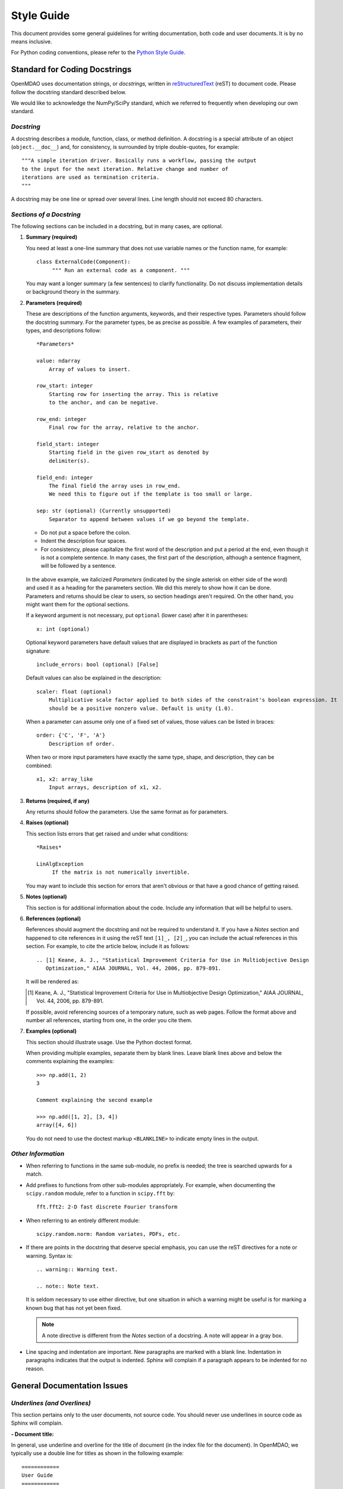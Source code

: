 .. index:: Style Guide

.. _Style-Guide:


Style Guide 
===========

This document provides some general guidelines for writing documentation, both code and user
documents. It is by no means inclusive.

For Python coding conventions, please refer to the `Python Style Guide
<http://www.python.org/dev/peps/pep-0008/>`_.

.. index:: docstring standard

Standard for Coding Docstrings
------------------------------

OpenMDAO uses documentation strings, or `docstrings,` written in `reStructuredText
<http://docutils.sourceforge.net/rst.html>`_ (reST) to document code. Please follow the docstring
standard described below. 

We would like to acknowledge the NumPy/SciPy standard, which we referred to
frequently when developing our own standard.


*Docstring*
+++++++++++

A docstring describes a module, function, class, or method definition. A docstring is a special
attribute of an object (``object.__doc__``) and, for consistency, is surrounded by triple
double-quotes, for example::

   """A simple iteration driver. Basically runs a workflow, passing the output 
   to the input for the next iteration. Relative change and number of 
   iterations are used as termination criteria. 
   """

A docstring may be one line or spread over several lines. Line length should not exceed 80 characters.


*Sections of a Docstring*
++++++++++++++++++++++++++

The following sections can be included in a docstring, but in many cases, are optional. 


1. **Summary (required)**

   You need at least a one-line summary that does not use variable names or the function name, for
   example::

     class ExternalCode(Component):
          """ Run an external code as a component. """

   You may want a longer summary (a few sentences) to clarify functionality. Do not discuss
   implementation details or background theory in the summary.


2. **Parameters (required)**

   These are descriptions of the function arguments, keywords, and their respective types. Parameters
   should follow the docstring summary. For the parameter types, be as precise as possible. A few
   examples of parameters, their types, and descriptions follow::

     *Parameters*
       
     value: ndarray
         Array of values to insert.
        
     row_start: integer
         Starting row for inserting the array. This is relative
         to the anchor, and can be negative.
        
     row_end: integer
         Final row for the array, relative to the anchor.
        
     field_start: integer
         Starting field in the given row_start as denoted by 
         delimiter(s). 
        
     field_end: integer
         The final field the array uses in row_end. 
         We need this to figure out if the template is too small or large.
        
     sep: str (optional) (Currently unsupported)
         Separator to append between values if we go beyond the template.
     
   
   - Do not put a space before the colon. 

   - Indent the description four spaces. 
   
   - For consistency, please capitalize the first word of the description and put a period at the end,
     even though it is not a complete sentence. In many cases, the first part of the description,
     although a sentence fragment, will be followed by a sentence.  

  In the above example, we italicized *Parameters* (indicated by the single asterisk on either side of
  the word) and used it as a heading for the parameters section. We did this merely to show how it can
  be done. Parameters and returns should be clear to users, so section headings aren't required. On
  the other hand, you might want them for the optional sections.    

  If a keyword argument is not necessary, put ``optional`` (lower case) after it in parentheses::

     x: int (optional)

  Optional keyword parameters have default values that are displayed in brackets as part of the
  function signature::

     include_errors: bool (optional) [False] 
  
  Default values can also be explained in the description::

    scaler: float (optional) 
        Multiplicative scale factor applied to both sides of the constraint's boolean expression. It
	should be a positive nonzero value. Default is unity (1.0).

  When a parameter can assume only one of a fixed set of values, those values can be listed in
  braces::

     order: {'C', 'F', 'A'}
         Description of order.         

  When two or more input parameters have exactly the same type, shape, and description, they can
  be combined::

    x1, x2: array_like
        Input arrays, description of x1, x2.  
	 
   
3. **Returns (required, if any)**

   Any returns should follow the parameters. Use the same format as for parameters.
   

4. **Raises (optional)**

   This section lists errors that get raised and under what conditions::
      
     *Raises*
     
     LinAlgException
          If the matrix is not numerically invertible.
   
   You may want to include this section for errors that aren't obvious or that have a good chance of
   getting raised.


5. **Notes (optional)**

   This section is for additional information about the code. Include any information that will be
   helpful to users.

6. **References (optional)**

   References should augment the docstring and not be required to understand it. If you have a *Notes*
   section and happened to cite references in it using the reST text ``[1]_, [2]_``, you can
   include the actual references in this section. For example, to cite the article below, include it
   as follows::

       .. [1] Keane, A. J., "Statistical Improvement Criteria for Use in Multiobjective Design
	  Optimization," AIAA JOURNAL, Vol. 44, 2006, pp. 879-891.

   It will be rendered as:

   .. [1] Keane, A. J., "Statistical Improvement Criteria for Use in Multiobjective Design
	  Optimization," AIAA JOURNAL, Vol. 44, 2006, pp. 879-891.

   If possible, avoid referencing sources of a temporary nature, such as web pages. Follow the
   format above and number all references, starting from one, in the order you cite them.


7. **Examples (optional)**

   This section should illustrate usage. Use the Python doctest format.

   When providing multiple examples, separate them by blank lines. Leave blank lines
   above and below the comments explaining the examples::

     >>> np.add(1, 2)
     3

     Comment explaining the second example

     >>> np.add([1, 2], [3, 4])
     array([4, 6])

   You do not need to use the doctest markup ``<BLANKLINE>`` to indicate empty lines in the
   output.
   
   
*Other Information*
+++++++++++++++++++
   
- When referring to functions in the same sub-module, no prefix is needed; the tree is searched
  upwards for a match.

- Add prefixes to functions from other sub-modules appropriately. For example, when documenting
  the ``scipy.random`` module, refer to a function in ``scipy.fft`` by::

    fft.fft2: 2-D fast discrete Fourier transform

- When referring to an entirely different module::

    scipy.random.norm: Random variates, PDFs, etc.

- If there are points in the docstring that deserve special emphasis, you can use the reST directives
  for a note or warning. Syntax is:

  ::

    .. warning:: Warning text.

    .. note:: Note text.

  It is seldom necessary to use either directive, but one situation in which a warning might be useful
  is for marking a known bug that has not yet been fixed.

  .. note:: A note directive is different from the *Notes* section of a docstring. A note will
     appear in a gray box.
     
- Line spacing and indentation are important. New paragraphs are marked with a blank line. Indentation in
  paragraphs indicates that the output is indented. Sphinx will complain if a paragraph appears to be
  indented for no reason.


General Documentation Issues
----------------------------

.. index:: underlines in reST

*Underlines (and Overlines)*
++++++++++++++++++++++++++++

This section pertains only to the user documents, not source code. You should never use underlines
in source code as Sphinx will complain. 

**- Document title:**


In general, use underline and overline for the title of document (in the
index file for the document). In OpenMDAO, we typically use a double line for
titles as shown in the following example:

::

  ============
  User Guide
  ============

The overline and underline must be the same length, or you will get an error and the
build will fail. If you use just underline and it is shorter than the text, you will get
a warning, but the documents will build. If you use just underline, and it is longer than
the text, Sphinx doesn't seem to mind.


**- File title:**

Use just underline for the title of a file. (This would be the Heading 1
equivalent). For example:

:: 

  Overview
  ========

The double underline is preferred, but you may see documentation written early in
the project that varies from this guideline.


**- Heading Levels**

OpenMDAO documents do not have outline numbers so that they look different from
print documents. While there are no outline numbers, there are heading levels.

In general it is preferred that the heading levels go no more than four levels deep. If
there are more than four levels, readers may forget where they are in the hierarchy. Of
course, there are always exceptions, and the subject matter should be your guide.

When creating your document, be sure each heading level has a different underline
style, and be consistent. The following example shows how heading levels may
be set up:

::  

  Heading 1     (Title of the file)
  =========   
  
  
  Heading 2
  ---------
  
  
  *Heading 3*
  +++++++++++
  
  
  Heading 4
  ~~~~~~~~~
   
 
Notice that the italics designation (a set of asterisks) is used for Heading 3. Heading levels 2 and 3 are similar in size, so asterisks are used to
better designate the hierarchy.

About Heading Levels:

* If you are adding text to an existing file, you *must* use the same
  underlining scheme as the file's creator.
* If you are adding a new file to an existing document, it is not imperative (but it is
  preferred) that you use the same underlining scheme as used in the rest of the document.
  However you do it, you must be consistent.
* If you are creating a new document, you do not have to use the same underlining
  scheme as shown in the example. As long as each heading level is different and
  you are consistent, it is fine. It is better to use what you will remember. 


The tech writer will review new documentation to make sure you are consistent.
Although, if you are not consistent, Sphinx will complain when you try to build. 

         
*Italics*
++++++++++

Use italics for the following:

* Titles of books and our OpenMDAO documents (e.g., *User Guide*)

* The first time you refer to a term  (". . . is called a *Component*.")

* In place of quotation marks (in many cases). Before the widespread use of
  computers and desktop publishing, italics could not be designated, so quotation marks
  were used. Now italics can easily be specified and, in general, should be used in place
  of quotes, for example, when discussing a parameter in a code sample.  (If it's a
  long parameter, it might be better to use literal text.
 

.. index:: Python; capitalization

*Capitalization* 
++++++++++++++++

Class Names
~~~~~~~~~~~~~

Always capitalize class names (e.g., Component, Assembly, Driver, Engine, etc.).
Sometimes, a  class represents a concept having the same name. In that case, the name
of the concept would generally *not* be capitalized. 

Fortran
~~~~~~~~~

Capitalize only the first letter of *Fortran* unless you are
referring to a version earlier than Fortran 90, when it was known as FORTRAN (e.g.,
FORTRAN 77).


HTML
~~~~~~

This initialism stands for *HyperText Markup Language* and should be typed in
all caps.


Python 
~~~~~~

Capitalize *Python* when referring to the programming language, for example, a
*Python* module. However, *python* should be lower case when it refers to an
OpenMDAO path name, script name, command, part of a URL, etc., that is lower case.

This rule also applies to other programming languages or software programs; for example,
``Enthought, Inc.`` is capitalized, but ``enthoughts.traits.api`` is not. 


reStructuredText
~~~~~~~~~~~~~~~~~

Please capitalize the appropriate letters and type it as one word:
reStructuredText.


website
~~~~~~~

In our OpenMDAO documents, we will not capitalize *website* but use all lower case letters
(one word). Please **do not** use any of the following variants: *Web site, web site,* or
*Website.* Not only is *website* easier to type, but in 2003, in a survey of over 150 WordBiz Report
subscribers, 65% of those surveyed preferred *website* -- even those who thought *Web site*
was correct. And as noted in *The American Heritage Dictionary,* 4th ed., the use of
*website* reflects the trend of other technological expressions which have moved to
unhyphenated forms as they become more familiar (e.g., email, online). The main thing is
consistency, so please be consistent and use *website.* 


*Numbers*
+++++++++

*  Write out numbers between zero and nine (0--9) when they are modifiers (two
   assemblies). 
*  Numbers above nine may be written in digit form (12 components).
*  Numbers that are values should always be written in digit form (default value is 8).


.. _Using-Inline-Literal-Text:

*Inline Literal Text*
+++++++++++++++++++++

Inline literal test is designated by back quotes (the same computer key as the
tilde) enclosing the specified text. ``Inline literal text`` can be used in many
situations; in OpenMDAO documentation please use it to designate the following:

::

  path names: 		``/OpenMDAO/dev/shared/working_main``
  directory names:   	``docs/dev-guide``
  api names: 	 	``openmdao.main.api``
  Python packages:	``openmdao.lib``
  file names		``example.rst``
   
which will result in text that looks like this:

* ``/OpenMDAO/dev/shared/working_main``
* ``docs/dev-guide``
* ``openmdao.main.api``
* ``openmdao.lib``
 
Additionally, if a word or phrase contains an underscore (_) or a dot (.), use literal text, so it
is easier to read, e.g., ``_init_`` function, ``self.driver``, and ``optimization_constrained.py``.


*Abbreviations and Acronyms*
+++++++++++++++++++++++++++++

An acronym is a pronounceable word formed from the  initial letter or letters of major
parts of a compound term. An abbreviation is usually formed in the same way but is not
pronounced as a word. Abbreviations are often lowercase or a mix of lowercase and
uppercase. Acronyms are almost always all caps, regardless of the capitalization style
of the spelled-out form. 

	| ``Abbreviation: 	mph,for miles per hour; MB/s, for megabytes per second`` 
	| ``Acronym: 		ROM, for read-only memory``

Acronyms and abbreviations should go in the glossary. We have one glossary and one
index for all OpenMDAO user documents. 

* *When to spell out:* In general, spell out the term when you introduce it. You may
  also spell out an abbreviation or acronym if you think your audience may not be
  familiar with it. 
* *How to spell out:* Generally put the spelled-out version first, with the
  abbreviation or acronym in parentheses, for example:

	| ``Internet service provider (ISP)``
		
  If the abbreviation or acronym is much more familiar than the spelled-out version,
  you can put the abbreviation or acronym first, followed by the spelled-out version in
  parentheses, or you can explain that the abbreviation is short for the spelled-out
  version and place the spelled-out version in italics.
  
   	| You can share your personal URL (Uniform Resource Locator).
	| An Internet address is sometimes called a *URL,* short for *Uniform
	  Resource Locator.*
  
* *File types:* Use all caps for abbreviations of file types.
		 

	| ``JPEG file, PDF file, MP3 file``
		
  Filename extensions, which indicate the file type, should be in lowercase.
			
	| ``.jpg, .pdf, .mp3``
			
* *Punctuation:* Don't use periods except in abbreviations for customary (non-metric)
  units of measure and in the abbreviations U.S., a.m., and p.m.

* *Plural:* Don't add an apostrophe before the "s" when you form the plural of an
  abbreviation.
  
  	| ``CDs, URLs``


**Abbreviations:**

2D - Abbreviation for two-dimensional. No hyphen in the abbreviation. 

3D - Abbreviation for three-dimensional. No hyphen in the abbreviation.


*Hyphens and Dashes*
+++++++++++++++++++++

**- Hyphen:**

Use a hyphen (-) for the following:

* Simple compound modifiers (twentieth-century writers) -- Do not use a hyphen with
  adverb-adjective modifiers (wholly owned subsidiary)
* Certain prefixes and suffixes	-- American English tends toward the omission of
  hyphens, particularly for certain prefixes (co-, pre-, mid-, non-, anti-, de-,
  etc.) However, a hyphen is required when a prefix is applied to a proper noun
  (un-American, non-Sphinx). 
* Adjectival phrases formed by connecting numbers and words 

  * Numerals or words for numbers 	(320-foot wingspan, twenty-eight-year-old man)
  * Spelled out fractions	(two-thirds majority)
  * Symbols or SI units that are spelled out	(25-kilogram sphere, as opposed to 25 kg
    sphere)
    
* Two-word numbers less than a hundred  (twenty-nine)

.. note:: Do not put a hyphen in the word *plugin.* While *plug-in* is a correct
   variation, we must be consistent, and we chose to omit the hyphen. (This
   follows the trend of omitting hyphens in technological terminology.)

**- En dash:**

Use an en dash (--) for the following:

* To indicate a range (pp. 25--36, June--July 2006, 1:00--2:00 p.m., etc. Note
  that there are no spaces on either side of the dash.  

* For parenthetical expressions	-- Use an en dash (--) and leave a single space on
  either side. 

* To contrast values or show a  relationship between two things (New York--London flight,
  Supreme Court's 5--4 decision)  

In reST an en dash is formed by typing two hyphens (minus signs).

*Comma (in a Compound Sentence)*
++++++++++++++++++++++++++++++++++

* Use a comma before "and" when you have a compound sentence, for example:

    ``Many analysis components will require some representation of geometry, and
    that representation could vary in detail from simple parameters, e.g., length,
    up to a full 3D mesh.``

 | A comma is required before the "and" because the sentence has two independent
   clauses, i.e., each clause has a subject and a verb, making the sentence compound. 

*  Do *not* use a comma before "and" when the construction is merely a compound verb,
   as in:


     ``Some of these effects were derived from empirical data and are essentially
     valid over an engine speed ranging from 1000 RPM to 6000 RPM.``
    
 | In this case the sentence has one subject *(some)* but two verbs *(were derived*
   and *are*). It is not a compound sentence.

